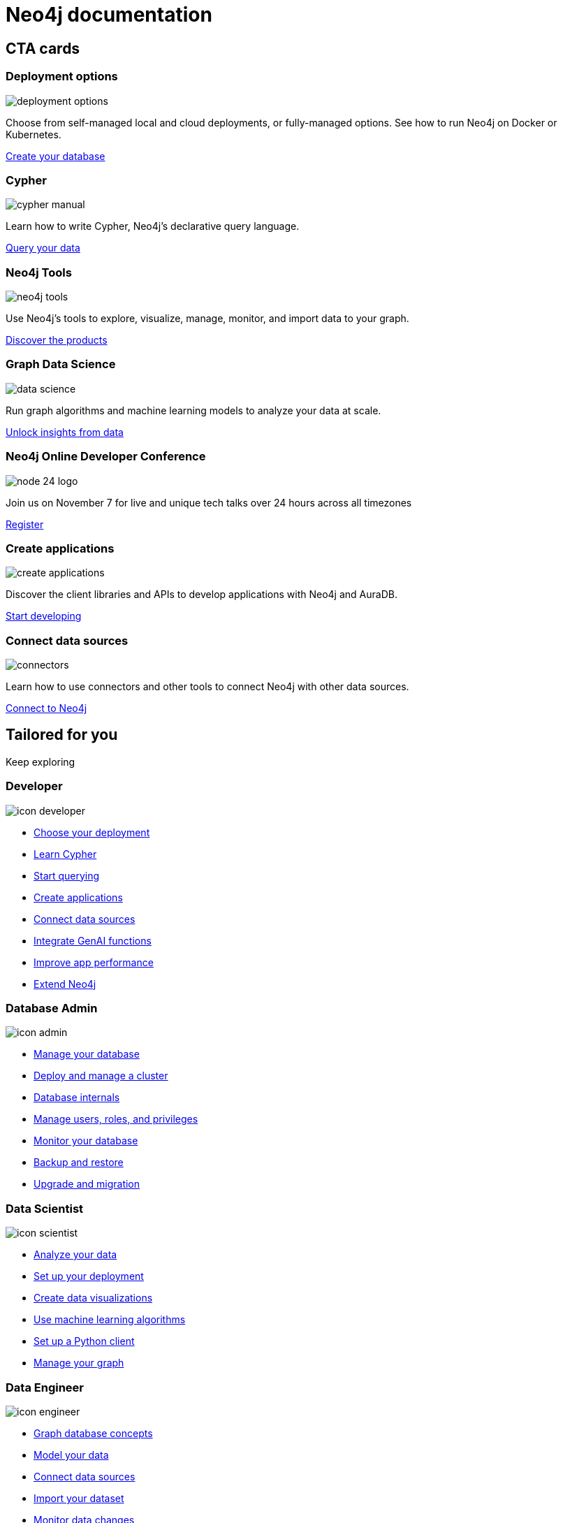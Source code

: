 = Neo4j documentation
:page-layout: docs-ndl
:page-role: hub
:page-theme: docs
:page-hide-nav-title: true
:!toc:
:page-toclevels: -1

[.cards.icon-l]
== CTA cards


[.featured.label--featured]
=== Deployment options

[.icon]
image:icons/ndl/deployment-options.svg[]

[.description]
Choose from self-managed local and cloud deployments, or fully-managed options. See how to run Neo4j on Docker or Kubernetes.

[.link]
xref:deployment-options:index.adoc[Create your database]


=== Cypher

[.icon]
image:icons/ndl/cypher-manual.svg[]

[.description]
Learn how to write Cypher, Neo4j's declarative query language.

[.link]
xref:cypher:index.adoc[Query your data]

=== Neo4j Tools

[.icon]
image:icons/ndl/neo4j-tools.svg[]

[.description]
Use Neo4j's tools to explore, visualize, manage, monitor, and import data to your graph.

[.link]
xref:tools:index.adoc[Discover the products]

=== Graph Data Science

[.icon]
image:icons/ndl/data-science.svg[]

[.description]
Run graph algorithms and machine learning models to analyze your data at scale.

[.link]
xref:gds:index.adoc[Unlock insights from data]


[.dark.icon-w.nodes-patterns.selectable]
=== Neo4j Online Developer Conference

[.icon]
image:https://dist.neo4j.com/wp-content/uploads/20240514071251/node-24-logo.svg[]

[.description]
Join us on November 7 for live and unique tech talks over 24 hours across all timezones

[.link]
link:https://neo4j.registration.goldcast.io/events/03805ea9-fe3a-4cac-8c15-aa622666531a?utm_source=neodocs&utm_medium=banner&utm_campaign=std[Register]


=== Create applications

[.icon]
image:icons/ndl/create-applications.svg[]

[.description]
Discover the client libraries and APIs to develop applications with Neo4j and AuraDB.

[.link]
xref:create-applications:index.adoc[Start developing]

=== Connect data sources

[.icon]
image:icons/ndl/connectors.svg[]

[.description]
Learn how to use connectors and other tools to connect Neo4j with other data sources.

[.link]
xref:connectors:index.adoc[Connect to Neo4j]


[.widget.lists]
== Tailored for you

[.caption]
Keep exploring

=== Developer

[.icon]
image:icons/ndl/icon-developer.svg[]

[.list]
* xref:deployment-options:index.adoc[Choose your deployment]
* link:{docs-home}/getting-started/cypher-intro/[Learn Cypher]
* link:{docs-home}/cypher-manual/current/queries/[Start querying]
* link:{docs-home}/create-applications/[Create applications]
* link:{docs-home}/connectors/[Connect data sources]
* xref:genai:index.adoc[Integrate GenAI functions]
* link:{docs-home}/cypher-manual/current/planning-and-tuning/query-tuning/[Improve app performance]
* link:{docs-home}/java-reference[Extend Neo4j]

=== Database Admin

[.icon]
image:icons/ndl/icon-admin.svg[]

[.list]
* link:{docs-home}/operations-manual/current/database-administration/[Manage your database]
* link:{docs-home}/operations-manual/current/clustering/[Deploy and manage a cluster]
* link:{docs-home}/operations-manual/current/database-internals/[Database internals]
* link:{docs-home}/operations-manual/current/authentication-authorization/[Manage users, roles, and privileges]
* link:{docs-home}/operations-manual/current/monitoring/[Monitor your database]
* link:{docs-home}/operations-manual/current/backup-restore/[Backup and restore]
* link:{docs-home}/upgrade-migration-guide/current/[Upgrade and migration]

=== Data Scientist

[.icon]
image:icons/ndl/icon-scientist.svg[]

[.list]
* link:{docs-home}/graph-data-science/current/getting-started/[Analyze your data]
* link:{docs-home}/graph-data-science/current/production-deployment/[Set up your deployment]
* link:{docs-home}/bloom-user-guide/current/bloom-tutorial/gds-integration/[Create data visualizations]
* link:{docs-home}/graph-data-science/current/machine-learning/machine-learning/[Use machine learning algorithms]
* link:{docs-home}/graph-data-science-client/current/[Set up a Python client]
* link:{docs-home}/graph-data-science/current/management-ops/[Manage your graph]


=== Data Engineer

[.icon]
image:icons/ndl/icon-engineer.svg[]

[.list]
* link:{docs-home}/getting-started/appendix/graphdb-concepts/[Graph database concepts]
* link:{docs-home}/model/[Model your data]
* link:{docs-home}/connectors/[Connect data sources]
* link:{docs-home}/import/[Import your dataset]
* link:{docs-home}/cdc/current/[Monitor data changes]
* link:{docs-home}/getting-started/data-modeling/data-modeling-tools/[Data modeling tools]

[.widget.highlights]
== Tutorials & How-to guides

[.icon]
image:icons/ndl/highlights.svg[]

--
[.caption]
Tutorials & How-to guides

[.list]
* link:{docs-home}/genai/tutorials/embeddings-vector-indexes/[Embedding & Vector Indexes Tutorial]
* link:{docs-home}/getting-started/appendix/tutorials/guide-import-relational-and-etl/[Import data from a relational database into Neo4j]
* link:{docs-home}/getting-started/appendix/tutorials/guide-build-a-recommendation-engine/[Build a Cypher recommendation engine]
* link:{docs-home}/operations-manual/current/tutorial/tutorial-composite-database/[Set up and use a composite database]
* link:{docs-home}/cdc/current/procedures/query-examples/[Capture and track changes in real-time]
* link:{docs-home}/graph-data-science-client/current/tutorials/centrality-algorithms/[Apply centrality algorithms to your graph]

[.footer-link]
xref:tutorials:index.adoc[All tutorials]
--


[.cards.icon-s.align-center]
== Other resources


=== Learn and become Neo4j certified

[.icon]
image:icons/ndl/icon-graphacademy.svg[]

[.link]
link:https://graphacademy.neo4j.com/?ref=docs-nav[Explore GraphAcademy]

=== Join forums and discussions

[.icon]
image:icons/ndl/icon-community.svg[]

[.link]
link:https://community.neo4j.com/[Community forum] 
link:https://discord.com/invite/neo4j[Discord]

=== Developer blogs, articles and books

[.icon]
image:icons/ndl/icon-developercenter.svg[]

[.link]
link:https://neo4j.com/developer-blog/[Developer blog] xref:reference:resources.adoc[Other resources]




// == License

// © 2024 license: link:{docs-home}/license[Creative Commons 4.0]